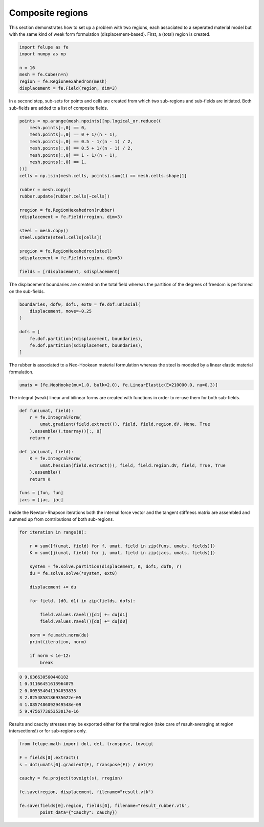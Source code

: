 Composite regions
-----------------

This section demonstrates how to set up a problem with two regions, each associated to a seperated material model but with the same kind of weak form formulation (displacement-based). First, a (total) region is created.

..  code-block:: python

    import felupe as fe
    import numpy as np

    n = 16
    mesh = fe.Cube(n=n)
    region = fe.RegionHexahedron(mesh)
    displacement = fe.Field(region, dim=3)


In a second step, sub-sets for points and cells are created from which two sub-regions and sub-fields are initiated. Both sub-fields are added to a list of composite fields.
    
..  code-block:: python

    points = np.arange(mesh.npoints)[np.logical_or.reduce((
        mesh.points[:,0] == 0,
        mesh.points[:,0] == 0 + 1/(n - 1),
        mesh.points[:,0] == 0.5 - 1/(n - 1) / 2,
        mesh.points[:,0] == 0.5 + 1/(n - 1) / 2,
        mesh.points[:,0] == 1 - 1/(n - 1),
        mesh.points[:,0] == 1,
    ))]
    cells = np.isin(mesh.cells, points).sum(1) == mesh.cells.shape[1]

    rubber = mesh.copy()
    rubber.update(rubber.cells[~cells])

    rregion = fe.RegionHexahedron(rubber)
    rdisplacement = fe.Field(rregion, dim=3)

    steel = mesh.copy()
    steel.update(steel.cells[cells])

    sregion = fe.RegionHexahedron(steel)
    sdisplacement = fe.Field(sregion, dim=3)
    
    fields = [rdisplacement, sdisplacement]

The displacement boundaries are created on the total field whereas the partition of the degrees of freedom is performed on the sub-fields.

..  code-block:: python

    boundaries, dof0, dof1, ext0 = fe.dof.uniaxial(
        displacement, move=-0.25
    )
    
    dofs = [
        fe.dof.partition(rdisplacement, boundaries),
        fe.dof.partition(sdisplacement, boundaries),
    ]

The rubber is associated to a Neo-Hookean material formulation whereas the steel is modeled by a linear elastic material formulation.

..  code-block:: python

    umats = [fe.NeoHooke(mu=1.0, bulk=2.0), fe.LinearElastic(E=210000.0, nu=0.3)]

The integral (weak) linear and bilinear forms are created with functions in order to re-use them for both sub-fields.

..  code-block:: python

    def fun(umat, field):
        r = fe.IntegralForm(
            umat.gradient(field.extract()), field, field.region.dV, None, True
        ).assemble().toarray()[:, 0]
        return r

    def jac(umat, field):
        K = fe.IntegralForm(
            umat.hessian(field.extract()), field, field.region.dV, field, True, True
        ).assemble()
        return K
    
    funs = [fun, fun]
    jacs = [jac, jac]


Inside the Newton-Rhapson iterations both the internal force vector and the tangent stiffness matrix are assembled and summed up from contributions of both sub-regions.

..  code-block:: python

    for iteration in range(8):
    
        r = sum([f(umat, field) for f, umat, field in zip(funs, umats, fields)])
        K = sum([j(umat, field) for j, umat, field in zip(jacs, umats, fields)])

        system = fe.solve.partition(displacement, K, dof1, dof0, r)
        du = fe.solve.solve(*system, ext0)

        displacement += du
        
        for field, (d0, d1) in zip(fields, dofs):
        
            field.values.ravel()[d1] += du[d1]
            field.values.ravel()[d0] += du[d0]
        
        norm = fe.math.norm(du)
        print(iteration, norm)

        if norm < 1e-12:
            break

..  code-block:: shell

    0 9.636630560448182
    1 0.31166451613964075
    2 0.005354041194053835
    3 2.8254858186935622e-05
    4 1.0857486092949548e-09
    5 9.475677365353017e-16

Results and cauchy stresses may be exported either for the total region (take care of result-averaging at region intersections!) or for sub-regions only.

.. image:: images/composite_total.png
   :width: 600px

..  code-block:: python

    from felupe.math import dot, det, transpose, tovoigt

    F = fields[0].extract()
    s = dot(umats[0].gradient(F), transpose(F)) / det(F)

    cauchy = fe.project(tovoigt(s), rregion)
    
    fe.save(region, displacement, filename="result.vtk")

    fe.save(fields[0].region, fields[0], filename="result_rubber.vtk",
            point_data={"Cauchy": cauchy})

.. image:: images/composite_rubber_cauchy.png
   :width: 600px
